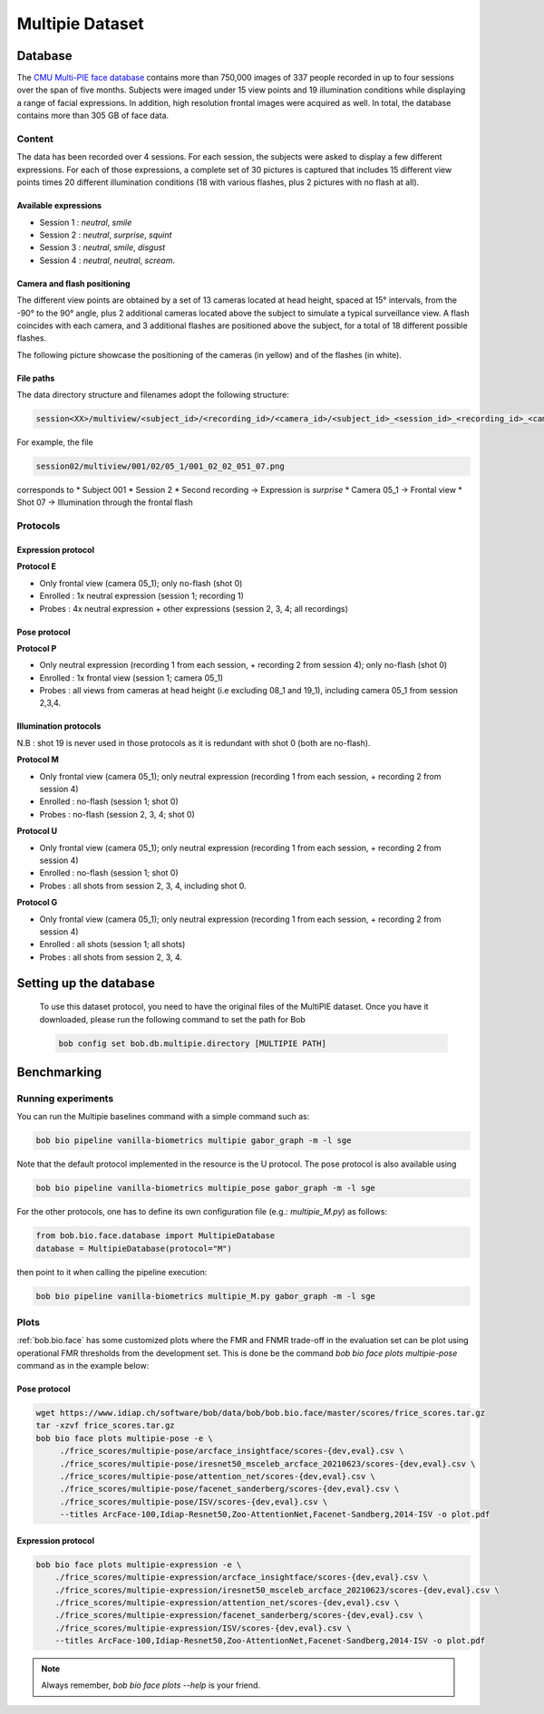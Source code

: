 .. vim: set fileencoding=utf-8 :

.. _bob.bio.face.leaderboard.multipie:

================
Multipie Dataset
================

.. todo::
   Benchmarks on Multipie Database

   Probably for Manuel's students

Database
========
The `CMU Multi-PIE face database <http://www.cs.cmu.edu/afs/cs/project/PIE/MultiPie/Multi-Pie/Home.html>`_ contains more than 750,000 images 
of 337 people recorded in up to four sessions over the span of five months. Subjects were imaged under 15 view points and 19 illumination 
conditions while displaying a range of facial expressions. In addition, high resolution frontal images were acquired as well. 
In total, the database contains more than 305 GB of face data. 

Content
*******
The data has been recorded over 4 sessions. For each session, the subjects were asked to display a few
different expressions. For each of those expressions, a complete set of 30 pictures is captured that includes
15 different view points times 20 different illumination conditions (18 with various flashes, plus 2 pictures with no flash at all). 

Available expressions
---------------------
* Session 1 : *neutral*, *smile*
* Session 2 : *neutral*, *surprise*, *squint*
* Session 3 : *neutral*, *smile*, *disgust*
* Session 4 : *neutral*, *neutral*, *scream*.

Camera and flash positioning
----------------------------
The different view points are obtained by a set of 13 cameras located at head height, spaced at 15° intervals,
from the -90° to the 90° angle, plus 2 additional cameras located above the subject to simulate a typical
surveillance view. A flash coincides with each camera, and 3 additional flashes are positioned above the subject, for a total
of 18 different possible flashes.

The following picture showcase the positioning of the cameras (in yellow) and of the flashes (in white).

.. image:: img/multipie/multipie_setup.jpg
    :width: 620px
    :align: center
    :height: 200px
    :alt: Multipie setup

File paths
----------

The data directory structure and filenames adopt the following structure:
 
.. code-block:: shell
   
   session<XX>/multiview/<subject_id>/<recording_id>/<camera_id>/<subject_id>_<session_id>_<recording_id>_<camera_id>_<shot_id>.png

For example, the file

.. code-block:: shell
   
   session02/multiview/001/02/05_1/001_02_02_051_07.png

corresponds to
* Subject 001
* Session 2
* Second recording -> Expression is *surprise*
* Camera 05_1 -> Frontal view
* Shot 07 -> Illumination through the frontal flash

Protocols
*********

Expression protocol
-------------------
**Protocol E**

* Only frontal view (camera 05_1); only no-flash (shot 0)
* Enrolled : 1x neutral expression (session 1; recording 1)
* Probes : 4x neutral expression + other expressions (session 2, 3, 4; all recordings)

Pose protocol
-------------
**Protocol P**

* Only neutral expression (recording 1 from each session, + recording 2 from session 4); only no-flash (shot 0)
* Enrolled : 1x frontal view (session 1; camera 05_1)
* Probes : all views from cameras at head height (i.e excluding 08_1 and 19_1), including camera 05_1 from session 2,3,4.

Illumination protocols
----------------------
N.B : shot 19 is never used in those protocols as it is redundant with shot 0 (both are no-flash).

**Protocol M**

* Only frontal view (camera 05_1); only neutral expression (recording 1 from each session, + recording 2 from session 4)
* Enrolled : no-flash (session 1; shot 0)
* Probes : no-flash (session 2, 3, 4; shot 0)

**Protocol U**

* Only frontal view (camera 05_1); only neutral expression (recording 1 from each session, + recording 2 from session 4)
* Enrolled : no-flash (session 1; shot 0)
* Probes : all shots from session 2, 3, 4, including shot 0.

**Protocol G**

* Only frontal view (camera 05_1); only neutral expression (recording 1 from each session, + recording 2 from session 4)
* Enrolled : all shots (session 1; all shots)
* Probes : all shots from session 2, 3, 4.


Setting up the database
=======================

    To use this dataset protocol, you need to have the original files of the MultiPIE dataset.
    Once you have it downloaded, please run the following command to set the path for Bob

    .. code-block:: sh

        bob config set bob.db.multipie.directory [MULTIPIE PATH]



Benchmarking
============


Running experiments
*******************


You can run the Multipie baselines command with a simple command such as:

.. code-block:: bash

    bob bio pipeline vanilla-biometrics multipie gabor_graph -m -l sge

Note that the default protocol implemented in the resource is the U protocol.
The pose protocol is also available using

.. code-block:: bash

    bob bio pipeline vanilla-biometrics multipie_pose gabor_graph -m -l sge

For the other protocols, one has to define its own configuration file (e.g.: *multipie_M.py*) as follows:

.. code-block:: python

    from bob.bio.face.database import MultipieDatabase
    database = MultipieDatabase(protocol="M")

then point to it when calling the pipeline execution:

.. code-block:: bash

    bob bio pipeline vanilla-biometrics multipie_M.py gabor_graph -m -l sge



Plots
*****

:ref:`bob.bio.face` has some customized plots where the FMR and FNMR trade-off in the evaluation set can be plot using operational
FMR thresholds from the development set.
This is done be the command `bob bio face plots multipie-pose` command as in the example below:


Pose protocol
-------------

.. code-block:: bash

   wget https://www.idiap.ch/software/bob/data/bob/bob.bio.face/master/scores/frice_scores.tar.gz   
   tar -xzvf frice_scores.tar.gz
   bob bio face plots multipie-pose -e \
        ./frice_scores/multipie-pose/arcface_insightface/scores-{dev,eval}.csv \
        ./frice_scores/multipie-pose/iresnet50_msceleb_arcface_20210623/scores-{dev,eval}.csv \
        ./frice_scores/multipie-pose/attention_net/scores-{dev,eval}.csv \
        ./frice_scores/multipie-pose/facenet_sanderberg/scores-{dev,eval}.csv \
        ./frice_scores/multipie-pose/ISV/scores-{dev,eval}.csv \
        --titles ArcFace-100,Idiap-Resnet50,Zoo-AttentionNet,Facenet-Sandberg,2014-ISV -o plot.pdf


Expression protocol
-------------------

.. code-block:: bash

    bob bio face plots multipie-expression -e \
        ./frice_scores/multipie-expression/arcface_insightface/scores-{dev,eval}.csv \
        ./frice_scores/multipie-expression/iresnet50_msceleb_arcface_20210623/scores-{dev,eval}.csv \
        ./frice_scores/multipie-expression/attention_net/scores-{dev,eval}.csv \
        ./frice_scores/multipie-expression/facenet_sanderberg/scores-{dev,eval}.csv \
        ./frice_scores/multipie-expression/ISV/scores-{dev,eval}.csv \
        --titles ArcFace-100,Idiap-Resnet50,Zoo-AttentionNet,Facenet-Sandberg,2014-ISV -o plot.pdf

.. note::
  Always remember, `bob bio face plots --help` is your friend.
